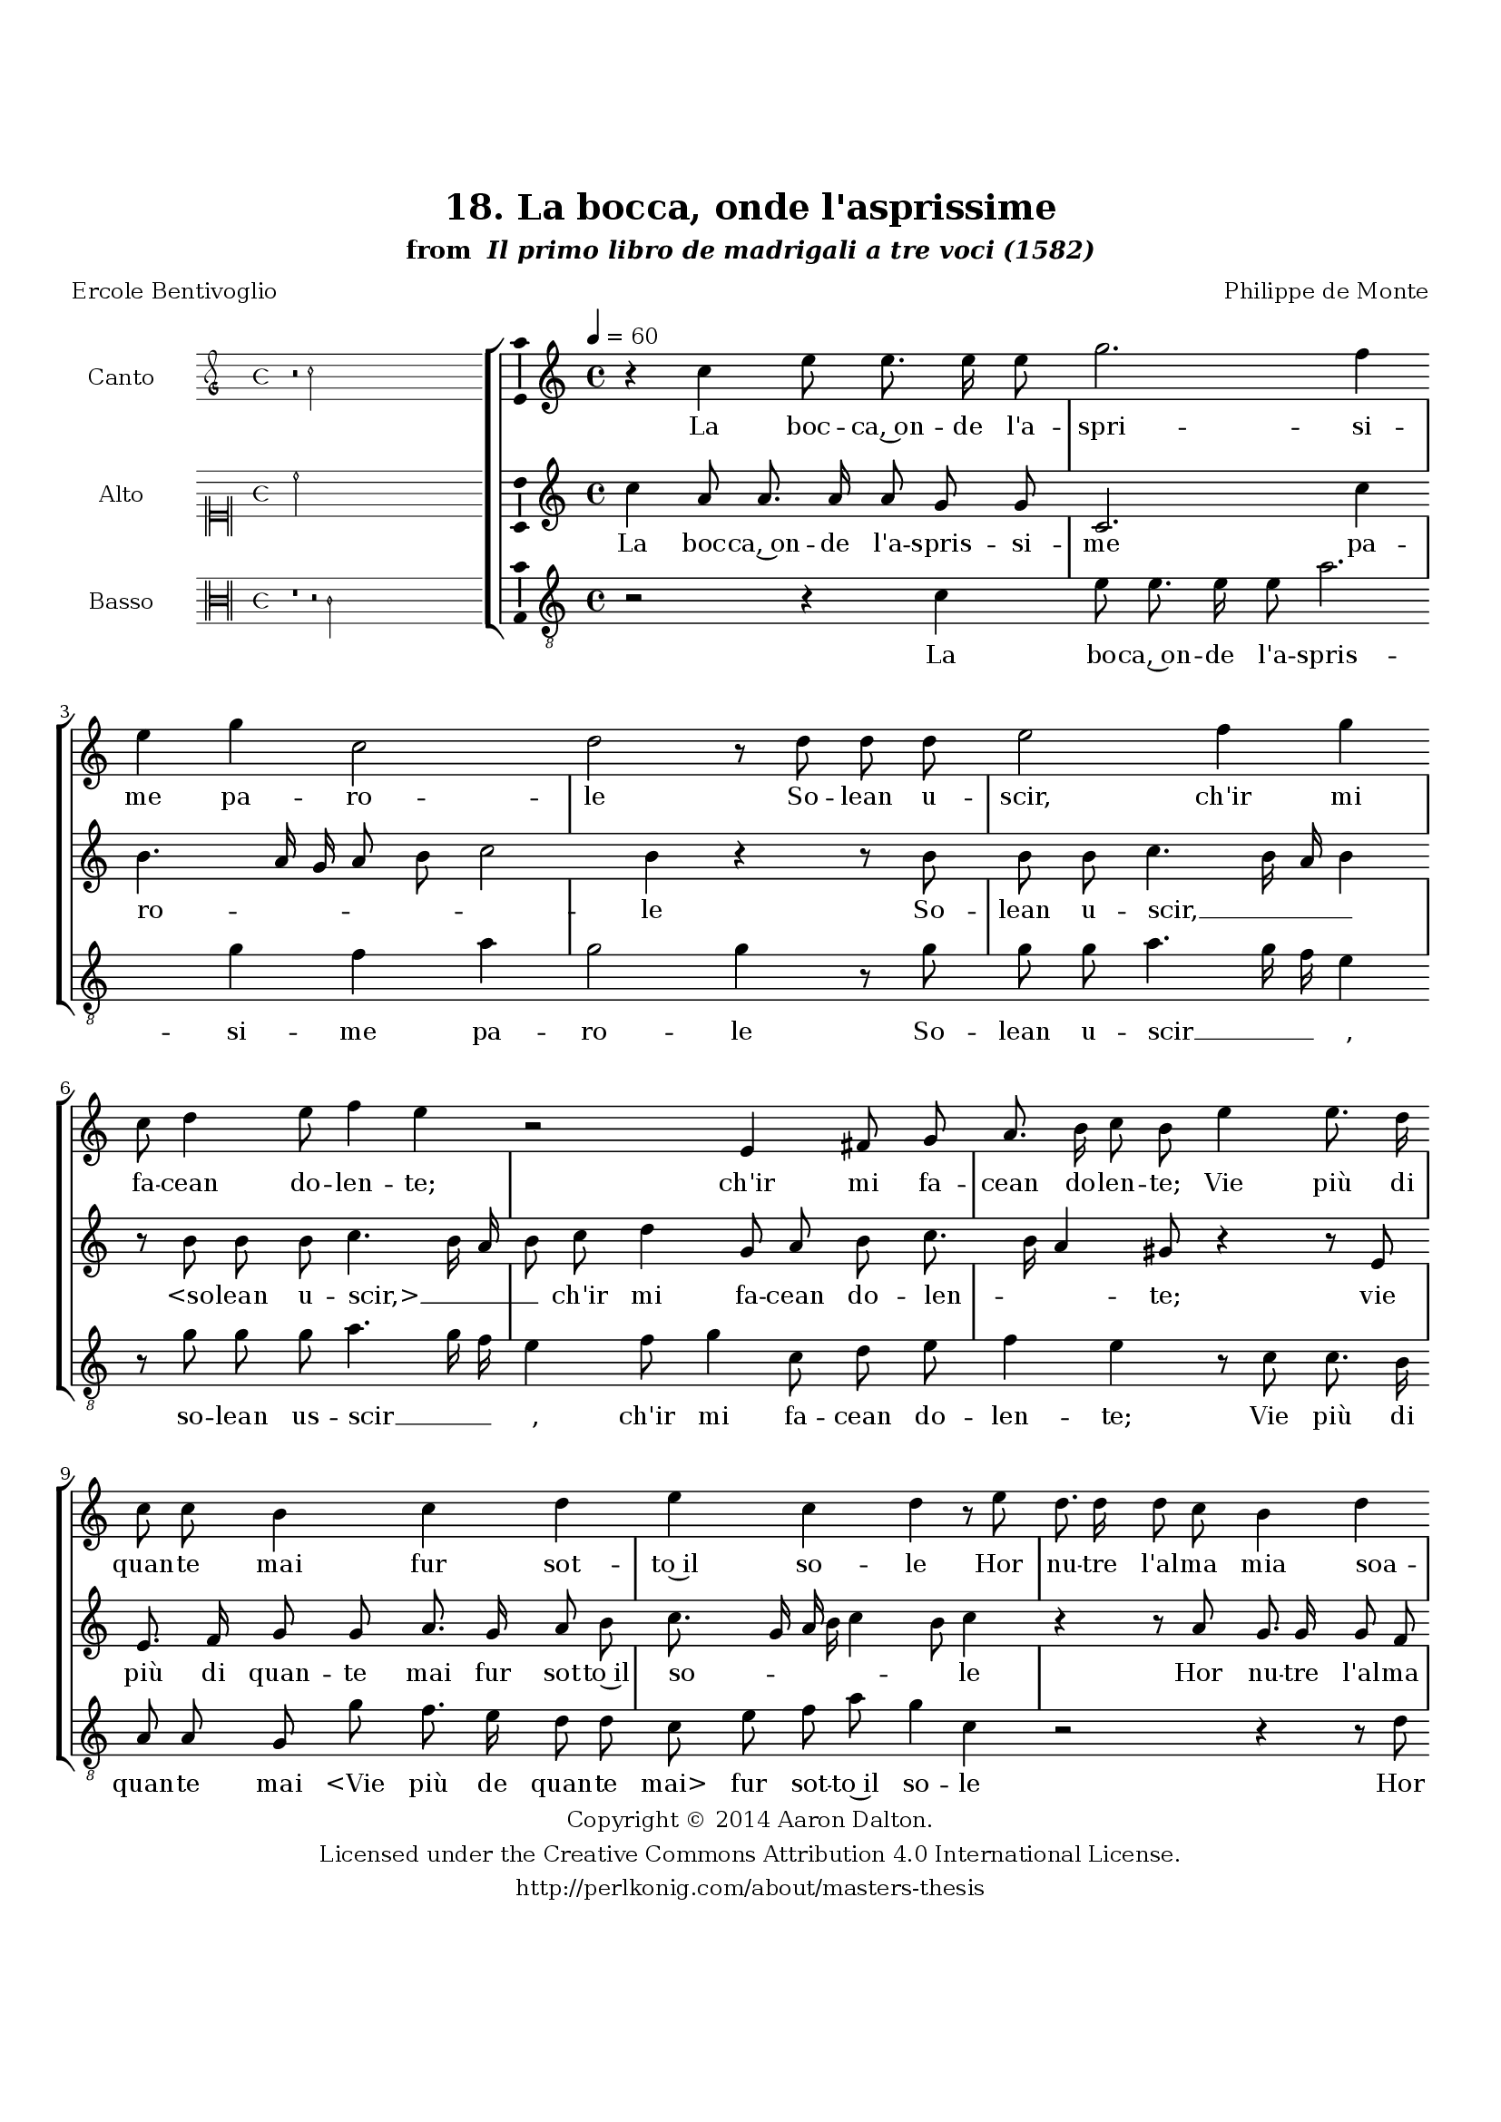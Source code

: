 \version "2.20.0"
#(set-global-staff-size 18)

\paper
{
   #(set-default-paper-size "letter")
   #(define fonts (make-pango-font-tree "DejaVu Serif"
                                        "DejaVu Sans"
                                        "DejaVu Sans Mono"
                                       (/ 16 20)))

% THESE ARE THE UCALGARY THESIS REQUIREMENTS
   top-margin = 1 \in
   bottom-margin = 1.22 \in
   left-margin = 1.40 \in
   right-margin = 0.850 \in
   line-width = 6.25 \in
}

hide = { 
  \once \override Accidental.stencil = #ly:text-interface::print
  \once \override  Accidental.text = \markup { }
}

global = {
  \set Score.skipBars = ##t
  \override Staff.BarLine.transparent = ##t
  \accidentalStyle forget
}

\header {
	title = "18. La bocca, onde l'asprissime"	subtitle= \markup{ "from " \italic "Il primo libro de madrigali a tre voci (1582)"}
	composer = "Philippe de Monte"
	date = "1582"
	style = "Renaissance"
	copyright = "Creative Commons Attribution 4.0"
	maintainer = "Aaron Dalton"
	maintainerWeb = "http://perlkonig.com/about/masters-thesis"
	mutopiacomposer = "MontePd"
	source = "http://www.bibliotecamusica.it/cmbm/scripts/gaspari/scheda.asp?id=7630"
	poet= "Ercole Bentivoglio"	copyright = \markup \column {
		\center-align {"Copyright © 2014 Aaron Dalton."}
		\center-align {"Licensed under the Creative Commons Attribution 4.0 International License."}
		\center-align {"http://perlkonig.com/about/masters-thesis"}
	}
}
	cantusIncipit = <<
  \new MensuralVoice = cantusIncipit <<
    \repeat unfold 9 { s1 \noBreak }
    {
	  \override Rest.style = #'neomensural
      \clef "petrucci-g"
      \key c \major
      \time 4/4
      r2 c''2
    }
  >>
>>

	cantusMusic =  \relative c'' {
	\clef treble
	\time 4/4
	\key c \major
	\tempo 4 = 60	
	r4 c e8 e8. e16 e8 g2. f4 e g c,2 d r8 d d d e2 f4 g c,8 d4 e8 f4 e r2 e,4 fis8 g
	
	a8. b16 c8 b e4 e8. d16 c8 c b4 c d e c d r8 e8 d8. d16 d8 c b4 d g8. f16 e8 d e16 f g e f4. e8 e2 d4	
	e8 b c d e d16 c b8. c16 d8 b a g c8. b16 a4 b r r8 g' g g g4 e2 r8 d d d d4 b c d8 e4 f8 d4 e
	
	d8 g, c4 d8 e c8. a16 b8 c d4 c r d8 g, c4 d8 e c8. a16 b8 c d4 c r8 a'8 f8. e16 d8 f e8. d16 c8 e
	
	d4 d8 d d8. e16 f8 d e8. f16 g8 g, a4 d r8 g8 f8. e16 d8 f e8. d16 c8 e d4 c2\fermata
	
	\override Staff.BarLine.transparent = ##f
	\bar "|."
}

%\set suggestAccidentals = ##t
	cantusLyrics = \lyricmode{
	La boc -- ca,~on -- de l'a -- spri -- si -- me pa -- ro -- le
	So -- lean u -- scir, ch'ir mi fa -- cean do -- len -- te;
	ch'ir mi fa -- cean do -- len -- te;
	Vie più di quan -- te mai fur sot -- to~il so -- le
	Hor nu -- tre l'al -- ma mia soa -- _ _ _ ve -- men -- _ _ _ _ _ _ _ te
	D'o -- dor di fre -- _ _ _ sche ro -- se,~e di vio -- _ _ _ le,
	Cui ce -- de~o -- gn'al -- tro
	Cui ce -- d'~o -- gn'al -- tro che l'A -- ra -- bia sen -- te,
	E d'Am -- bro -- sia~et di Net -- ta -- re la pa -- sce,
	E d'am -- bro -- sia~et di Net -- ta -- re la pa -- sce,
	Che tra le per -- le,~e~i bei ru -- bi -- ni na -- sce
	Che tra le per -- le,~e~i bei ru -- bi -- ni na -- sce
	Che tra le per -- le,~e~i bei ru -- bi -- ni na -- sce.
}


	altusIncipit = <<
  \new MensuralVoice = altusIncipit <<
    \repeat unfold 9 { s1 \noBreak }
    {
	  \override Rest.style = #'neomensural
      \clef "neomensural-c1"
      \key c \major
      \time 4/4
      c''2
    }
  >>
>>

	altusMusic = \relative c'' {
	\clef treble
	\time 4/4
	\key c \major

	c4 a8 a8. a16 a8 g g c,2. c'4 b4. a16 g a8 b c2 b4 r r8 b b b c4. b16 a b4 r8 b b b c4. b16 a
	
	b8 c d4 g,8 a b c8. b16 a4 gis8 r4 r8 e e8. f16 g8 g a8. g16 a8 b c8. g16 a b c4 b8 c4 r r8 a g8. g16 g8 f e4 g
	
	c2. b4 a2 b8 g a g g fis g4. g8 fis8 g e16 \set suggestAccidentals = ##t fis! \set suggestAccidentals = ##f g4 \set suggestAccidentals = ##t fis!8 \set suggestAccidentals = ##f g4 r r r8 c c c c2 a4 r r8 d d d g, a a b
	
	c8 c4 b8 c4 r2 g8 c, f4 g8 a f8. d16 e8 fis g16 a b c b4 a b8 c a4 g8 f bes8. a16 g8 f e4 d r8 d'
	
	c8. b16 a8 c b8. a16 g8 b a4 a8 a g8. f16 e8 g f8. e16 d8 f e4 d8 a' b a c8. b16 a8 c4 b8 c2\fermata
	
	\override Staff.BarLine.transparent = ##f
	\bar "|."
}

%\set suggestAccidentals = ##t

	altusLyrics = \lyricmode{
	La boc -- ca,~on -- de l'a -- spris -- si -- me pa -- ro -- _ _ _ _ _ le
	So -- lean u -- scir, __ _ _ _ "<so" -- lean u -- "scir,>" __ _ _ _
	ch'ir mi fa -- cean do -- len -- _ _ te;
	vie più di quan -- te mai fur sot -- to~il so -- _ _ _ _ _ le
	Hor nu -- tre l'al -- ma mia soa -- _ ve -- men -- te
	D'o -- dor di fre -- sche ro -- se,~e di vio -- _ _ _ _ le,
	Cui ce -- de~o -- gn'al -- tro
	Cui ce -- d'~o -- gn'al -- tro che l'A -- ra -- bia sen -- te,
	E d'Am -- bro -- sia~et di Net -- ta -- re la pa -- _ _ _ _ sce,
	E d'Am -- bro -- sia~et di Net -- ta re la pa -- sce,
	Che tra le per -- le,~e~i bei ru -- bi -- ni na -- sce
	Che tra le per -- le,~e~i bei ru -- bi -- ni na -- sce
	e~i bei ru -- bi -- _ _ ni na -- sce.
}


	bassusIncipit = <<
  \new MensuralVoice = bassusIncipit <<
    \repeat unfold 9 { s1 \noBreak }
    {
	  \override Rest.style = #'neomensural
      \clef "neomensural-c3"
      \key c \major
      \time 4/4
      r1 r2 c'2
    }
  >>
>>

	bassusMusic = \relative c' {
	\clef "treble_8"
	\time 4/4
	\key c \major
	
	r2 r4 c4 e8 e8. e16 e8 a2. g4 f a g2 g4 r8 g g g a4. g16 f e4 r8 g g g a4. g16 f e4	
	f8 g4 c,8 d e f4 e r8 c c8. b16 a8 a g g' f8. e16 d8 d c e f a g4 c, r2 r4 r8 d c8. c16 c8 bes a e' a2 g4	
	f2 e4 r8 b c d e d16 c b8. c16 d8 e c c d4 g,8 g' g g g4 e r8 e a a a4 fis r8 g g g g4 e8 f4 g8	
	a8 f g4 c, r1 g8 f bes8. \hide bes16 a8 a g4 g r g'8 c, f4 g8 a g8. d16 e8 f g4 a r r2 r4 r8 g f8. e16 d8 f
	
	e8. d16 c8 e d8. c16 b c d4 \set suggestAccidentals = ##t cis8 \set suggestAccidentals = ##f d d g, d' a16 g a b c8 c g'4 c,2\fermata
	
	\override Staff.BarLine.transparent = ##f
	\bar "|."
}

%\set suggestAccidentals = ##t

	bassusLyrics = \lyricmode{
	La bo -- ca,~on -- de l'a -- spris -- si -- me pa -- ro -- le
	So -- lean u -- scir __ _ _ _,
	so -- lean us -- scir __ _ _ _,
	ch'ir mi fa -- "cean" do -- len -- te;
	Vie più di quan -- te mai
	"<Vie" più de quan -- te "mai>" fur sot -- to~il so -- le
	Hor nu -- tre l'al -- ma mia soa -- _ ve -- men -- te
	D'o -- dor di fre -- _ _ _ sche ro -- se,~e di vio -- _ le,
	Cui ce -- de~o -- gn'al -- tro
	"<Cui" ce -- de~o -- gn'al -- "tro>"
	Cui ce -- d'o -- gn'al -- tro che l'A -- ra -- bia sen -- te,
	Et di Net -- ta -- re la pa -- sce,
	E d'Am -- bro -- sia~et di Net -- ta -- re la pa -- sce,
	Che tra le per -- le,~e~i bei ru -- bi -- ni na -- _ _ _ _ _ sce
	e~i bei ru -- bi -- _ _ _ _ ni na -- sce.
}


\score {
	<<
		\new StaffGroup = choirStaff <<
			\new Voice = "cantus" <<
				\global
				\set Staff.autoBeaming = ##f
				\set Staff.instrumentName = "Canto"
				%\set Staff.shortInstrumentName = "C"
				\set Staff.midiInstrument = "acoustic guitar (nylon)"
									\incipit \cantusIncipit
													\cantusMusic
							>>
							\new Lyrics \lyricsto "cantus" \cantusLyrics
			
			\new Voice = "altus" <<
				\global
				\set Staff.autoBeaming = ##f
				\set Staff.instrumentName = "Alto"
				%\set Staff.shortInstrumentName = "A"
				\set Staff.midiInstrument = "harpsichord"
									\incipit \altusIncipit
													\altusMusic
							>>
							\new Lyrics \lyricsto "altus" \altusLyrics
			
			\new Voice = "bassus" <<
				\set Staff.autoBeaming = ##f
				\set Staff.instrumentName = "Basso"
				%\set Staff.shortInstrumentName = "B"
				\set Staff.midiInstrument = "acoustic bass"
									\incipit \bassusIncipit
													\bassusMusic
							>>
		>>
					\new Lyrics \lyricsto "bassus" \bassusLyrics
				%% Keep the bass lyrics outside of the staff group to avoid bar lines
		%% between the lyrics.
	>>

	\layout {
		\context {
			\Score
			%% no bar lines in staves
			\override BarLine.transparent = ##t
			%\remove "Bar_number_engraver"
		}
		%% the next three instructions keep the lyrics between the bar lines
		\context {
			\Lyrics
			\consists "Bar_engraver" 
			\override BarLine.transparent = ##t
			\override LyricSpace.minimum-distance = #2.0
		} 
		\context {
			\StaffGroup
			\consists "Separating_line_group_engraver"
		}
		\context {
			\Voice
			%% no slurs
			\override Slur.transparent = ##t
			%% Comment in the below "\remove" command to allow line
			%% breaking also at those bar lines where a note overlaps
			%% into the next measure.  The command is commented out in this
			%% short example score, but especially for large scores, you
			%% will typically yield better line breaking and thus improve
			%% overall spacing if you comment in the following command.
			\remove "Forbid_line_break_engraver"
			\consists Ambitus_engraver
		}
		indent=6\cm
		incipit-width = 4\cm
	}

	\midi {
		\tempo 4 = 70
     }
}

